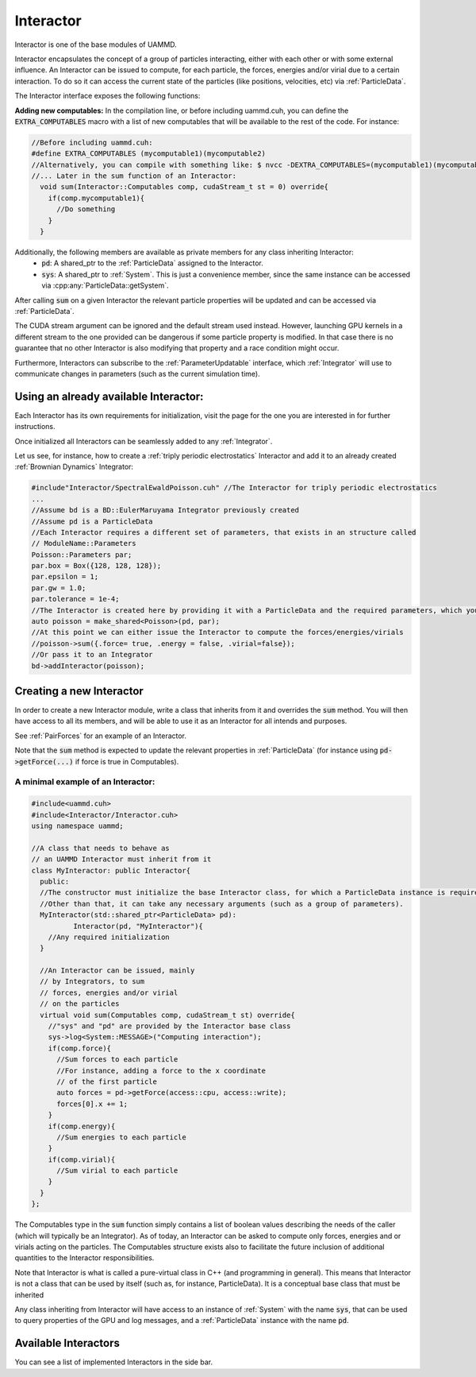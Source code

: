 Interactor
===========

Interactor is one of the base modules of UAMMD.

Interactor encapsulates the concept of a group of particles interacting, either with each other or with some external influence.
An Interactor can be issued to compute, for each particle, the forces, energies and/or virial due to a certain interaction.
To do so it can access the current state of the particles (like positions, velocities, etc) via :ref:`ParticleData`.

The Interactor interface exposes the following functions:

.. cpp:class:: Interactor

   .. cpp:function:: Interactor(std::shared_ptr<ParticleData> pd, std::string name = "noName");
		    
      Constructor
	       
   .. cpp:function:: virtual void sum(Interactor::Computables comp, cudaStream_t st = 0) = 0;

     Computes the forces, energies and/or virials on each particle according to the interaction. Adds the results to the relevant arrays in the :ref:`ParticleData` instance that was provided to it at creation.
     
     :param comp: An interactor is expected to update the properties of the particles in :ref:`ParticleData` for the members of :cpp:any:`Interactor::Computables` that are true.
     :param st: (Optional) A CUDA stream.
	      
   .. cpp:function:: std::string getName();

     Returns the given name of the Interactor.


     
   .. cpp:type:: Computables

      A POD structure containing a series of booleans like :cpp:`force`, :cpp:`energy` and :cpp:`virial`. Used to denote computation requirements for a function across UAMMD. For instance, the function :cpp:any:`Interactor::sum` takes a Computables as argument to inform about what the Interactor is supposed to compute.
      New computables can be added at compile time by populating the :code:`EXTRA_COMPUTABLES` preprocessor macro. See below

      .. cpp:member:: bool force

		   Defaults to :cpp:`false`.
		   

      .. cpp:member:: bool energy

		   Defaults to :cpp:`false`.
		   
				   
      .. cpp:member:: bool virial

		   Defaults to :cpp:`false`.
		   
      .. cpp:member:: bool stress

		   Defaults to :cpp:`false`.
		   

**Adding new computables:**
In the compilation line, or before including uammd.cuh, you can define the :code:`EXTRA_COMPUTABLES` macro with a list of new computables that will be available to the rest of the code. For instance:

.. code:: cpp
	  
   //Before including uammd.cuh:
   #define EXTRA_COMPUTABLES (mycomputable1)(mycomputable2)
   //Alternatively, you can compile with something like: $ nvcc -DEXTRA_COMPUTABLES=(mycomputable1)(mycomputable2) ...
   //... Later in the sum function of an Interactor:
     void sum(Interactor::Computables comp, cudaStream_t st = 0) override{
       if(comp.mycomputable1){
         //Do something
       }
     }

     
Additionally, the following members are available as private members for any class inheriting Interactor:
  * :code:`pd`: A shared_ptr to the :ref:`ParticleData` assigned to the Interactor.
  * :code:`sys`: A shared_ptr to :ref:`System`. This is just a convenience member, since the same instance can be accessed via :cpp:any:`ParticleData::getSystem`.

After calling :code:`sum` on a given Interactor the relevant particle properties will be updated and can be accessed via :ref:`ParticleData`.  

The CUDA stream argument can be ignored and the default stream used instead. However, launching GPU kernels in a different stream to the one provided can be dangerous if some particle property is modified. In that case there is no guarantee that no other Interactor is also modifying that property and a race condition might occur.   

Furthermore, Interactors can subscribe to the :ref:`ParameterUpdatable` interface, which :ref:`Integrator` will use to communicate changes in parameters (such as the current simulation time).


Using an already available Interactor:
---------------------------------------

Each Interactor has its own requirements for initialization, visit the page for the one you are interested in for further instructions.

Once initialized all Interactors can be seamlessly added to any :ref:`Integrator`.

Let us see, for instance, how to create a :ref:`triply periodic electrostatics` Interactor and add it to an already created :ref:`Brownian Dynamics` Integrator:

.. code:: cpp
	  
  #include"Interactor/SpectralEwaldPoisson.cuh" //The Interactor for triply periodic electrostatics
  ...
  //Assume bd is a BD::EulerMaruyama Integrator previously created
  //Assume pd is a ParticleData
  //Each Interactor requires a different set of parameters, that exists in an structure called
  // ModuleName::Parameters
  Poisson::Parameters par;
  par.box = Box({128, 128, 128});
  par.epsilon = 1;
  par.gw = 1.0;
  par.tolerance = 1e-4;
  //The Interactor is created here by providing it with a ParticleData and the required parameters, which you can learn about in the page of the module page
  auto poisson = make_shared<Poisson>(pd, par);
  //At this point we can either issue the Interactor to compute the forces/energies/virials
  //poisson->sum({.force= true, .energy = false, .virial=false});
  //Or pass it to an Integrator
  bd->addInteractor(poisson);
  
Creating a new Interactor
---------------------------

In order to create a new Interactor module, write a class that inherits from it and overrides the :code:`sum` method. You will then have access to all its members, and will be able to use it as an Interactor for all intends and purposes.

See :ref:`PairForces` for an example of an Interactor.

Note that the :code:`sum` method is expected to update the relevant properties in :ref:`ParticleData` (for instance using :code:`pd->getForce(...)` if force is true in Computables).

A minimal example of an Interactor:
~~~~~~~~~~~~~~~~~~~~~~~~~~~~~~~~~~~~

.. code:: cpp
   
  #include<uammd.cuh>
  #include<Interactor/Interactor.cuh>
  using namespace uammd;
  
  //A class that needs to behave as 
  // an UAMMD Interactor must inherit from it
  class MyInteractor: public Interactor{
    public:
    //The constructor must initialize the base Interactor class, for which a ParticleData instance is required.
    //Other than that, it can take any necessary arguments (such as a group of parameters).
    MyInteractor(std::shared_ptr<ParticleData> pd):
            Interactor(pd, "MyInteractor"){
      //Any required initialization 
    }
  
    //An Interactor can be issued, mainly
    // by Integrators, to sum
    // forces, energies and/or virial
    // on the particles
    virtual void sum(Computables comp, cudaStream_t st) override{
      //"sys" and "pd" are provided by the Interactor base class
      sys->log<System::MESSAGE>("Computing interaction");
      if(comp.force){
        //Sum forces to each particle
        //For instance, adding a force to the x coordinate
        // of the first particle
        auto forces = pd->getForce(access::cpu, access::write);
        forces[0].x += 1;
      }
      if(comp.energy){
        //Sum energies to each particle
      }
      if(comp.virial){
        //Sum virial to each particle
      }
    }
  };
  

The Computables type in the :code:`sum` function simply contains a list of boolean values describing the needs of the caller (which will typically be an Integrator). As of today, an Interactor can be asked to compute only forces, energies and or virials acting on the particles. The Computables structure exists also to facilitate the future inclusion of additional quantities to the Interactor responsibilities.

Note that Interactor is what is called a pure-virtual class in C++ (and programming in general). This means that Interactor is not a class that can be used by itself (such as, for instance, ParticleData). It is a conceptual base class that must be inherited

Any class inheriting from Interactor will have access to an instance of :ref:`System` with the name :code:`sys`, that can be used to query properties of the GPU and log messages, and a :ref:`ParticleData` instance with the name :code:`pd`.

Available Interactors
----------------------

You can see a list of implemented Interactors in the side bar.


